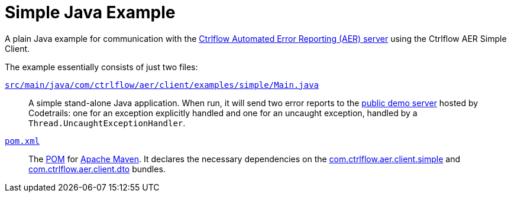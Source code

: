 Simple Java Example
===================

A plain Java example for communication with the https://www.ctrlflow.com/automated-error-reporting/[Ctrlflow Automated Error Reporting (AER) server] using the Ctrlflow AER Simple Client.

The example essentially consists of just two files:

link:src/main/java/com/ctrlflow/aer/client/examples/simple/Main.java[`src/main/java/com/ctrlflow/aer/client/examples/simple/Main.java`]::
A simple stand-alone Java application.
When run, it will send two error reports to the https://demo.ctrlflow.com/[public demo server] hosted by Codetrails:
one for an exception explicitly handled and one for an uncaught exception, handled by a `Thread.UncaughtExceptionHandler`.

link:pom.xml[`pom.xml`]::
The https://maven.apache.org/pom.html[POM] for https://maven.apache.org/[Apache Maven].
It declares the necessary dependencies on the https://github.com/codetrails/ctrlflow-aer-client/tree/master/bundles/com.ctrlflow.aer.client.simple[com.ctrlflow.aer.client.simple] and https://github.com/codetrails/ctrlflow-aer-client/tree/master/bundles/com.ctrlflow.aer.client.dto[com.ctrlflow.aer.client.dto] bundles.
